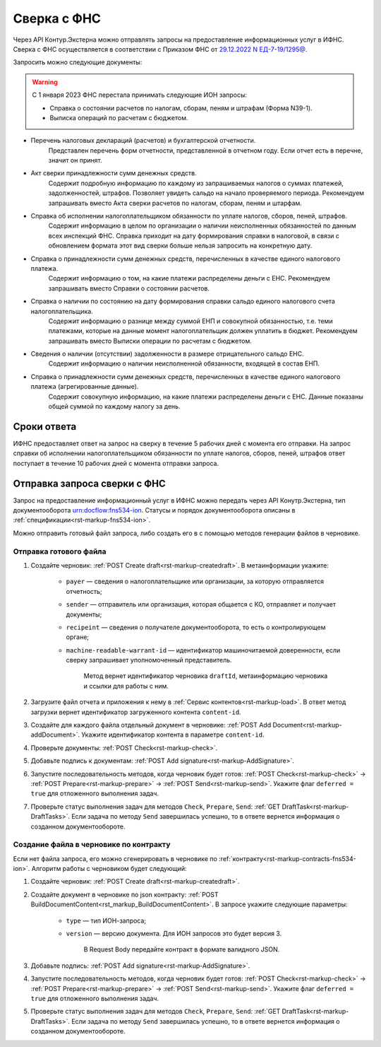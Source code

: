 .. _`29.12.2022 N ЕД-7-19/1295@`: https://normativ.kontur.ru/document?moduleId=1&documentId=456951 

Сверка с ФНС
============

Через API Контур.Экстерна можно отправлять запросы на предоставление информационных услуг в ИФНС. Сверка с ФНС осуществляется в соответствии с Приказом ФНС от `29.12.2022 N ЕД-7-19/1295@`_.

Запросить можно следующие документы:

.. warning:: С 1 января 2023 ФНС перестала принимать следующие ИОН запросы:
    
    * Справка о состоянии расчетов по налогам, сборам, пеням и штрафам (Форма N39-1).
    * Выписка операций по расчетам с бюджетом.

* Перечень налоговых деклараций (расчетов) и бухгалтерской отчетности.
    Представлен перечень форм отчетности, представленной в отчетном году. Если отчет есть в перечне, значит он принят.
* Акт сверки принадлежности сумм денежных средств.
    Содержит подробную информацию по каждому из запрашиваемых налогов о суммах платежей, задолженностей, штрафов. Позволяет увидеть сальдо на начало проверяемого периода. Рекомендуем запрашивать вместо Акта сверки расчетов по налогам, сборам, пеням и штарфам. 
* Справка об исполнении налогоплательщиком обязанности по уплате налогов, сборов, пеней, штрафов.
    Содержит информацию в целом по организации о наличии неисполненных обязанностей по данным всех инспекций ФНС. Справка приходит на дату формирования справки в налоговой, в связи с обновлением формата этот вид сверки  больше нельзя запросить на конкретную дату.
* Справка о принадлежности сумм денежных средств, перечисленных в качестве единого налогового платежа.
    Содержит информацию о том, на какие платежи распределены деньги с ЕНС. Рекомендуем запрашивать вместо Справки о состоянии расчетов.
* Справка о наличии по состоянию на дату формирования справки сальдо единого налогового счета налогоплательщика.
    Содержит информацию о разнице между суммой ЕНП и совокупной обязанностью, т.е. теми платежами, которые на данные момент налогоплательщик должен уплатить в бюджет. Рекомендуем запрашивать вместо Выписки операции по расчетам с бюджетом.
* Сведения о наличии (отсутствии) задолженности в размере отрицательного сальдо ЕНС. 
    Содержит информацию о наличии неисполненной обязанности, входящей в состав ЕНП.
* Справка о принадлежности сумм денежных средств, перечисленных в качестве единого налогового платежа (агрегированные данные).
    Содержит совокупную информацию, на какие платежи распределены деньги с ЕНС. Данные показаны общей суммой по каждому налогу за день.

Сроки ответа
------------

ИФНС предоставляет ответ на запрос на сверку в течение 5 рабочих дней с момента его отправки. На запрос справки об исполнении налогоплательщиком обязанности по уплате налогов, сборов, пеней, штрафов ответ поступает в течение 10 рабочих дней с момента отправки запроса.

Отправка запроса сверки с ФНС
-----------------------------

Запрос на предоставление информационный услуг в ИФНС можно передать через API Конутр.Экстерна, тип документооборота urn:docflow:fns534-ion. Статусы и порядок документооборота описаны в :ref:`спецификации<rst-markup-fns534-ion>`.

Можно отправить готовый файл запроса, либо создать его в с помощью методов генерации файлов в черновике.

Отправка готового файла
+++++++++++++++++++++++

1. Создайте черновик: :ref:`POST Create draft<rst-markup-createdraft>`. В метаинформации укажите:

    * ``payer`` — сведения о налогоплательщике или организации, за которую отправляется отчетность;
    * ``sender`` — отправитель или организация, которая общается с КО, отправляет и получает документы;
    * ``recipeint`` — сведения о получателе документооборота, то есть о контролирующем органе;
    * ``machine-readable-warrant-id`` — идентификатор машиночитаемой доверенности, если сверку запрашивает уполномоченный представитель.
    
        Метод вернет идентификатор черновика ``draftId``, метаинформацию черновика и ссылки для работы с ним.

2. Загрузите файл отчета и приложения к нему в :ref:`Сервис контентов<rst-markup-load>`. В ответ метод загрузки вернет идентификатор загруженного контента ``content-id``.
3. Создайте для каждого файла отдельный документ в черновике: :ref:`POST Add Document<rst-markup-addDocument>`. Укажите идентификатор контента в параметре ``content-id``.
4. Проверьте документы: :ref:`POST Check<rst-markup-check>`.
5. Добавьте подпись к документам: :ref:`POST Add signature<rst-markup-AddSignature>`.
6. Запустите последовательность методов, когда черновик будет готов: :ref:`POST Check<rst-markup-check>` -> :ref:`POST Prepare<rst-markup-prepare>` -> :ref:`POST Send<rst-markup-send>`. Укажите флаг ``deferred = true`` для отложенного выполнения задач.
7. Проверьте статус выполнения задач для методов ``Check``, ``Prepare``, ``Send``: :ref:`GET DraftTask<rst-markup-DraftTasks>`. Если задача по методу ``Send`` завершилась успешно, то в ответе вернется информация о созданном документообороте.

Создание файла в черновике по контракту
+++++++++++++++++++++++++++++++++++++++

Если нет файла запроса, его можно сгенерировать в черновике по :ref:`контракту<rst-markup-contracts-fns534-ion>`. Алгоритм работы с черновиком будет следующий:

1. Создайте черновик: :ref:`POST Create draft<rst-markup-createdraft>`.
2. Создайте документ в черновике по json контракту: :ref:`POST BuildDocumentContent<rst_markup_BuildDocumentContent>`. В запросе укажите следующие параметры:

    * ``type`` — тип ИОН-запроса;
    * ``version`` — версию документа. Для ИОН запросов это будет версия 3. 

        В Request Body передайте контракт в формате валидного JSON.

3. Добавьте подпись: :ref:`POST Add signature<rst-markup-AddSignature>`.
4. Запустите последовательность методов, когда черновик будет готов: :ref:`POST Check<rst-markup-check>` -> :ref:`POST Prepare<rst-markup-prepare>` -> :ref:`POST Send<rst-markup-send>`. Укажите флаг ``deferred = true`` для отложенного выполнения задач.
5. Проверьте статус выполнения задач для методов ``Check``, ``Prepare``, ``Send``: :ref:`GET DraftTask<rst-markup-DraftTasks>`. Если задача по методу ``Send`` завершилась успешно, то в ответе вернется информация о созданном документообороте.